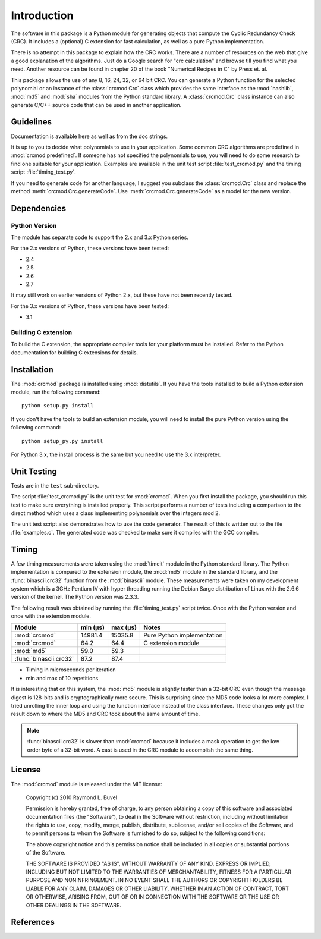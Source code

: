 
============
Introduction
============

The software in this package is a Python module for generating objects that
compute the Cyclic Redundancy Check (CRC).  It includes a (optional) C
extension for fast calculation, as well as a pure Python implementation.

There is no attempt in this package to explain how the CRC works.  There are a
number of resources on the web that give a good explanation of the algorithms.
Just do a Google search for "crc calculation" and browse till you find what you
need.  Another resource can be found in chapter 20 of the book "Numerical
Recipes in C" by Press et. al.

This package allows the use of any 8, 16, 24, 32, or 64 bit CRC.  You can
generate a Python function for the selected polynomial or an instance of the
:class:`crcmod.Crc` class which provides the same interface as the
:mod:`hashlib`, :mod:`md5` and :mod:`sha` modules from the Python standard
library.  A :class:`crcmod.Crc` class instance can also generate C/C++ source
code that can be used in another application.

----------
Guidelines
----------

Documentation is available here as well as from the doc strings.

It is up to you to decide what polynomials to use in your application.  Some
common CRC algorithms are predefined in :mod:`crcmod.predefined`.  If someone
has not specified the polynomials to use, you will need to do some research to
find one suitable for your application.  Examples are available in the unit
test script :file:`test_crcmod.py` and the timing script
:file:`timing_test.py`.

If you need to generate code for another language, I suggest you subclass the
:class:`crcmod.Crc` class and replace the method
:meth:`crcmod.Crc.generateCode`.  Use :meth:`crcmod.Crc.generateCode` as a
model for the new version.

------------
Dependencies
------------

Python Version
^^^^^^^^^^^^^^

The module has separate code to support the 2.x and 3.x Python series.

For the 2.x versions of Python, these versions have been tested:

* 2.4
* 2.5
* 2.6
* 2.7

It may still work on earlier versions of Python 2.x, but these have not been
recently tested.

For the 3.x versions of Python, these versions have been tested:

* 3.1

Building C extension
^^^^^^^^^^^^^^^^^^^^

To build the C extension, the appropriate compiler tools for your platform must
be installed. Refer to the Python documentation for building C extensions for
details.

------------
Installation
------------

The :mod:`crcmod` package is installed using :mod:`distutils`.  If you have the
tools installed to build a Python extension module, run the following command::

   python setup.py install

If you don't have the tools to build an extension module, you will need to
install the pure Python version using the following command::

   python setup_py.py install

For Python 3.x, the install process is the same but you need to use the 3.x
interpreter.

------------
Unit Testing
------------

Tests are in the ``test`` sub-directory.

The script :file:`test_crcmod.py` is the unit test for :mod:`crcmod`.  When you
first install the package, you should run this test to make sure everything is
installed properly.  This script performs a number of tests including a
comparison to the direct method which uses a class implementing polynomials
over the integers mod 2.

The unit test script also demonstrates how to use the code generator.  The
result of this is written out to the file :file:`examples.c`.  The generated
code was checked to make sure it compiles with the GCC compiler.

------
Timing
------

A few timing measurements were taken using the :mod:`timeit` module in the
Python standard library.  The Python implementation is compared to the
extension module, the :mod:`md5` module in the standard library, and the
:func:`binascii.crc32` function from the :mod:`binascii` module.  These
measurements were taken on my development system which is a 3GHz Pentium IV
with hyper threading running the Debian Sarge distribution of Linux with the
2.6.6 version of the kernel.  The Python version was 2.3.3.

The following result was obtained by running the :file:`timing_test.py` script
twice. Once with the Python version and once with the extension module.

======================  ============  ============  ==========================
Module                  min (µs)      max (µs)      Notes
======================  ============  ============  ==========================
:mod:`crcmod`           14981.4       15035.8       Pure Python implementation
:mod:`crcmod`           64.2          64.4          C extension module
:mod:`md5`              59.0          59.3        
:func:`binascii.crc32`  87.2          87.4        
======================  ============  ============  ==========================

* Timing in microseconds per iteration
* min and max of 10 repetitions

It is interesting that on this system, the :mod:`md5` module is slightly faster
than a 32-bit CRC even though the message digest is 128-bits and is
cryptographically more secure.  This is surprising since the MD5 code looks a
lot more complex. I tried unrolling the inner loop and using the function
interface instead of the class interface.  These changes only got the result
down to where the MD5 and CRC took about the same amount of time.

.. note::
    :func:`binascii.crc32` is slower than :mod:`crcmod` because it includes a
    mask operation to get the low order byte of a 32-bit word.  A cast is used
    in the CRC module to accomplish the same thing.

-------
License
-------

The :mod:`crcmod` module is released under the MIT license:

   Copyright (c) 2010  Raymond L. Buvel

   Permission is hereby granted, free of charge, to any person obtaining a copy
   of this software and associated documentation files (the "Software"), to deal
   in the Software without restriction, including without limitation the rights
   to use, copy, modify, merge, publish, distribute, sublicense, and/or sell
   copies of the Software, and to permit persons to whom the Software is
   furnished to do so, subject to the following conditions:

   The above copyright notice and this permission notice shall be included in
   all copies or substantial portions of the Software.

   THE SOFTWARE IS PROVIDED "AS IS", WITHOUT WARRANTY OF ANY KIND, EXPRESS OR
   IMPLIED, INCLUDING BUT NOT LIMITED TO THE WARRANTIES OF MERCHANTABILITY,
   FITNESS FOR A PARTICULAR PURPOSE AND NONINFRINGEMENT. IN NO EVENT SHALL THE
   AUTHORS OR COPYRIGHT HOLDERS BE LIABLE FOR ANY CLAIM, DAMAGES OR OTHER
   LIABILITY, WHETHER IN AN ACTION OF CONTRACT, TORT OR OTHERWISE, ARISING FROM,
   OUT OF OR IN CONNECTION WITH THE SOFTWARE OR THE USE OR OTHER DEALINGS IN THE
   SOFTWARE.


----------
References
----------

.. seealso::

   :func:`binascii.crc32` function from the :mod:`binascii` module
      CRC-32 implementation
   
   :func:`zlib.crc32` function from the :mod:`zlib` module
      CRC-32 implementation

   Module :mod:`hashlib`
      Secure hash and message digest algorithms.

   Module :mod:`md5`
      RSA's MD5 message digest algorithm.

   Module :mod:`sha`
      NIST's secure hash algorithm, SHA.

   Module :mod:`hmac`
      Keyed-hashing for message authentication.
